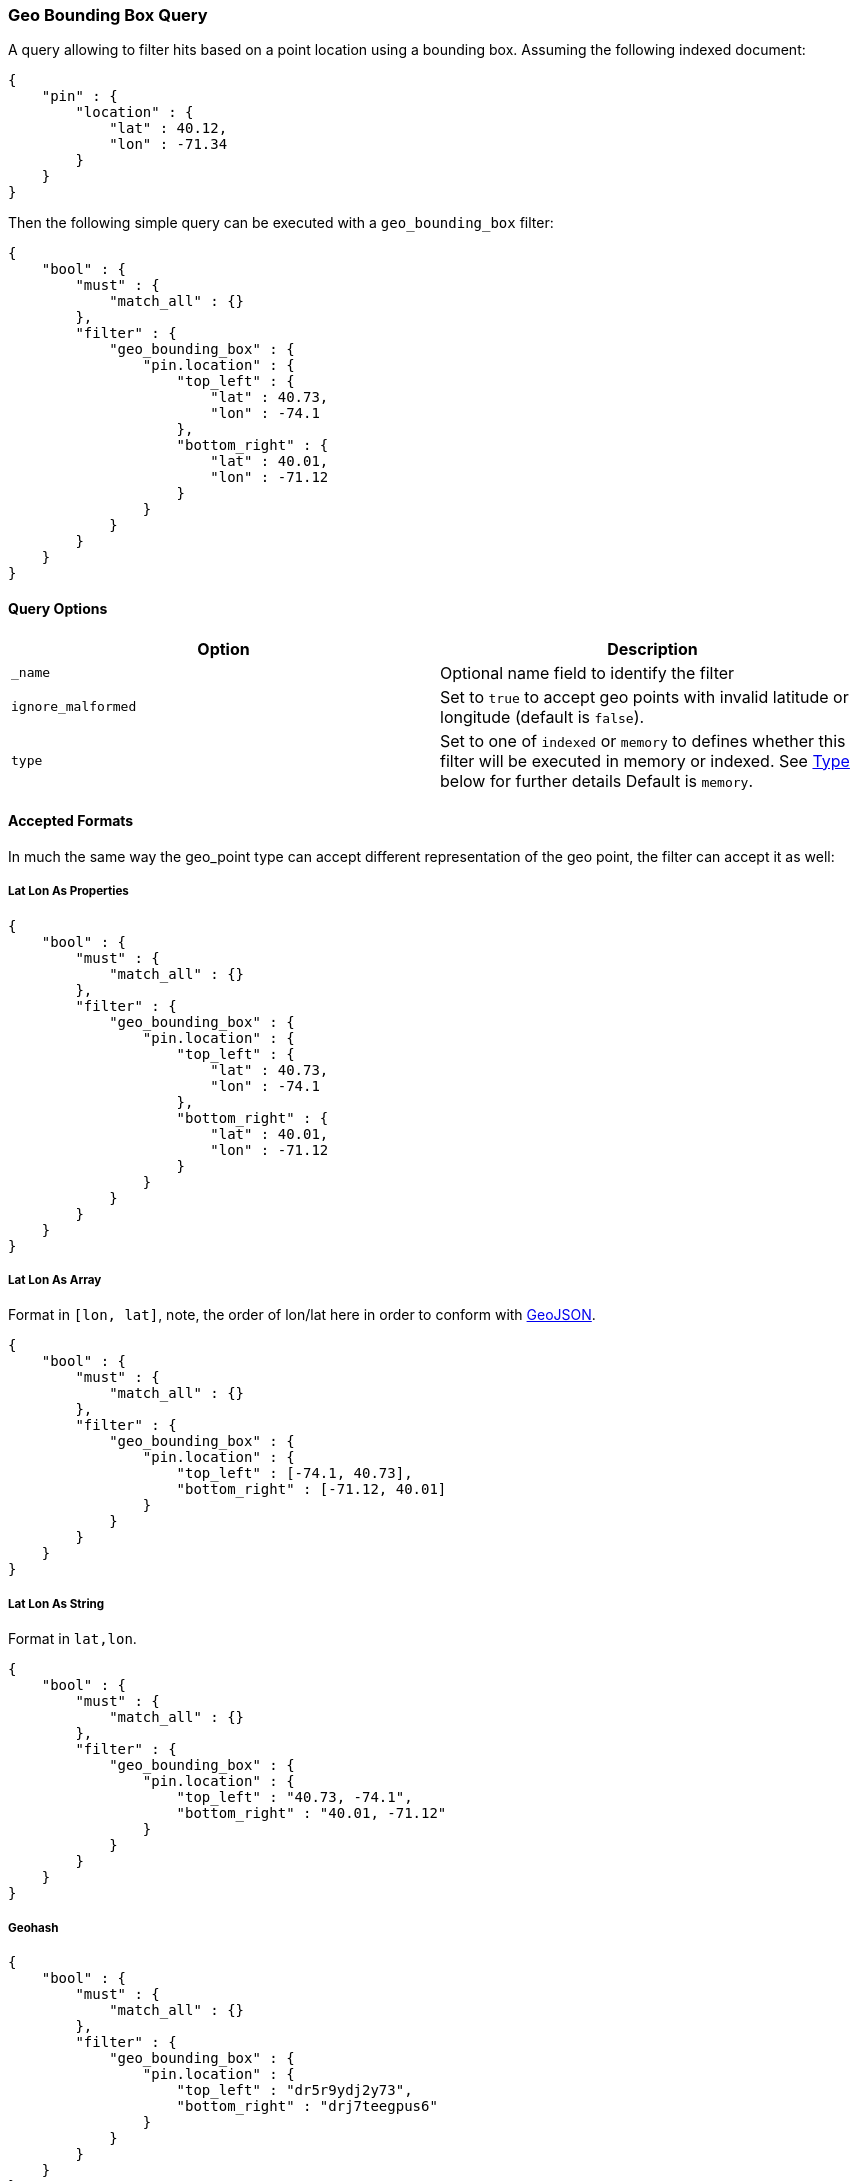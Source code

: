 [[query-dsl-geo-bounding-box-query]]
=== Geo Bounding Box Query

A query allowing to filter hits based on a point location using a
bounding box. Assuming the following indexed document:

[source,js]
--------------------------------------------------
{
    "pin" : {
        "location" : {
            "lat" : 40.12,
            "lon" : -71.34
        }
    }
}
--------------------------------------------------

Then the following simple query can be executed with a
`geo_bounding_box` filter:

[source,js]
--------------------------------------------------
{
    "bool" : {
        "must" : {
            "match_all" : {}
        },
        "filter" : {
            "geo_bounding_box" : {
                "pin.location" : {
                    "top_left" : {
                        "lat" : 40.73,
                        "lon" : -74.1
                    },
                    "bottom_right" : {
                        "lat" : 40.01,
                        "lon" : -71.12
                    }
                }
            }
        }
    }
}
--------------------------------------------------

[float]
==== Query Options

[cols="<,<",options="header",]
|=======================================================================
|Option |Description
|`_name` |Optional name field to identify the filter

|`ignore_malformed` |Set to `true` to
accept geo points with invalid latitude or longitude (default is `false`).

|`type` |Set to one of `indexed` or `memory` to defines whether this filter will
be executed in memory or indexed. See <<geo-bbox-type,Type>> below for further details
Default is `memory`.
|=======================================================================

[float]
==== Accepted Formats

In much the same way the geo_point type can accept different
representation of the geo point, the filter can accept it as well:

[float]
===== Lat Lon As Properties

[source,js]
--------------------------------------------------
{
    "bool" : {
        "must" : {
            "match_all" : {}
        },
        "filter" : {
            "geo_bounding_box" : {
                "pin.location" : {
                    "top_left" : {
                        "lat" : 40.73,
                        "lon" : -74.1
                    },
                    "bottom_right" : {
                        "lat" : 40.01,
                        "lon" : -71.12
                    }
                }
            }
        }
    }
}
--------------------------------------------------

[float]
===== Lat Lon As Array

Format in `[lon, lat]`, note, the order of lon/lat here in order to
conform with http://geojson.org/[GeoJSON].

[source,js]
--------------------------------------------------
{
    "bool" : {
        "must" : {
            "match_all" : {}
        },
        "filter" : {
            "geo_bounding_box" : {
                "pin.location" : {
                    "top_left" : [-74.1, 40.73],
                    "bottom_right" : [-71.12, 40.01]
                }
            }
        }
    }
}
--------------------------------------------------

[float]
===== Lat Lon As String

Format in `lat,lon`.

[source,js]
--------------------------------------------------
{
    "bool" : {
        "must" : {
            "match_all" : {}
        },
        "filter" : {
            "geo_bounding_box" : {
                "pin.location" : {
                    "top_left" : "40.73, -74.1",
                    "bottom_right" : "40.01, -71.12"
                }
            }
        }
    }
}
--------------------------------------------------

[float]
===== Geohash

[source,js]
--------------------------------------------------
{
    "bool" : {
        "must" : {
            "match_all" : {}
        },
        "filter" : {
            "geo_bounding_box" : {
                "pin.location" : {
                    "top_left" : "dr5r9ydj2y73",
                    "bottom_right" : "drj7teegpus6"
                }
            }
        }
    }
}
--------------------------------------------------

[float]
==== Vertices

The vertices of the bounding box can either be set by `top_left` and
`bottom_right` or by `top_right` and `bottom_left` parameters. More
over the names `topLeft`, `bottomRight`, `topRight` and `bottomLeft`
are supported. Instead of setting the values pairwise, one can use
the simple names `top`, `left`, `bottom` and `right` to set the
values separately.

[source,js]
--------------------------------------------------
{
    "bool" : {
        "must" : {
            "match_all" : {}
        },
        "filter" : {
            "geo_bounding_box" : {
                "pin.location" : {
                    "top" : 40.73,
                    "left" : -74.1,
                    "bottom" : 40.01,
                    "right" : -71.12
                }
            }
        }
    }
}
--------------------------------------------------


[float]
==== geo_point Type

The filter *requires* the `geo_point` type to be set on the relevant
field.

[float]
==== Multi Location Per Document

The filter can work with multiple locations / points per document. Once
a single location / point matches the filter, the document will be
included in the filter

[float]
[[geo-bbox-type]]
==== Type

The type of the bounding box execution by default is set to `memory`,
which means in memory checks if the doc falls within the bounding box
range. In some cases, an `indexed` option will perform faster (but note
that the `geo_point` type must have lat and lon indexed in this case).
Note, when using the indexed option, multi locations per document field
are not supported. Here is an example:

[source,js]
--------------------------------------------------
{
    "bool" : {
        "must" : {
            "match_all" : {}
        },
        "filter" : {
            "geo_bounding_box" : {
                "pin.location" : {
                    "top_left" : {
                        "lat" : 40.73,
                        "lon" : -74.1
                    },
                    "bottom_right" : {
                        "lat" : 40.10,
                        "lon" : -71.12
                    }
                },
                "type" : "indexed"
            }
        }
    }
}
--------------------------------------------------

